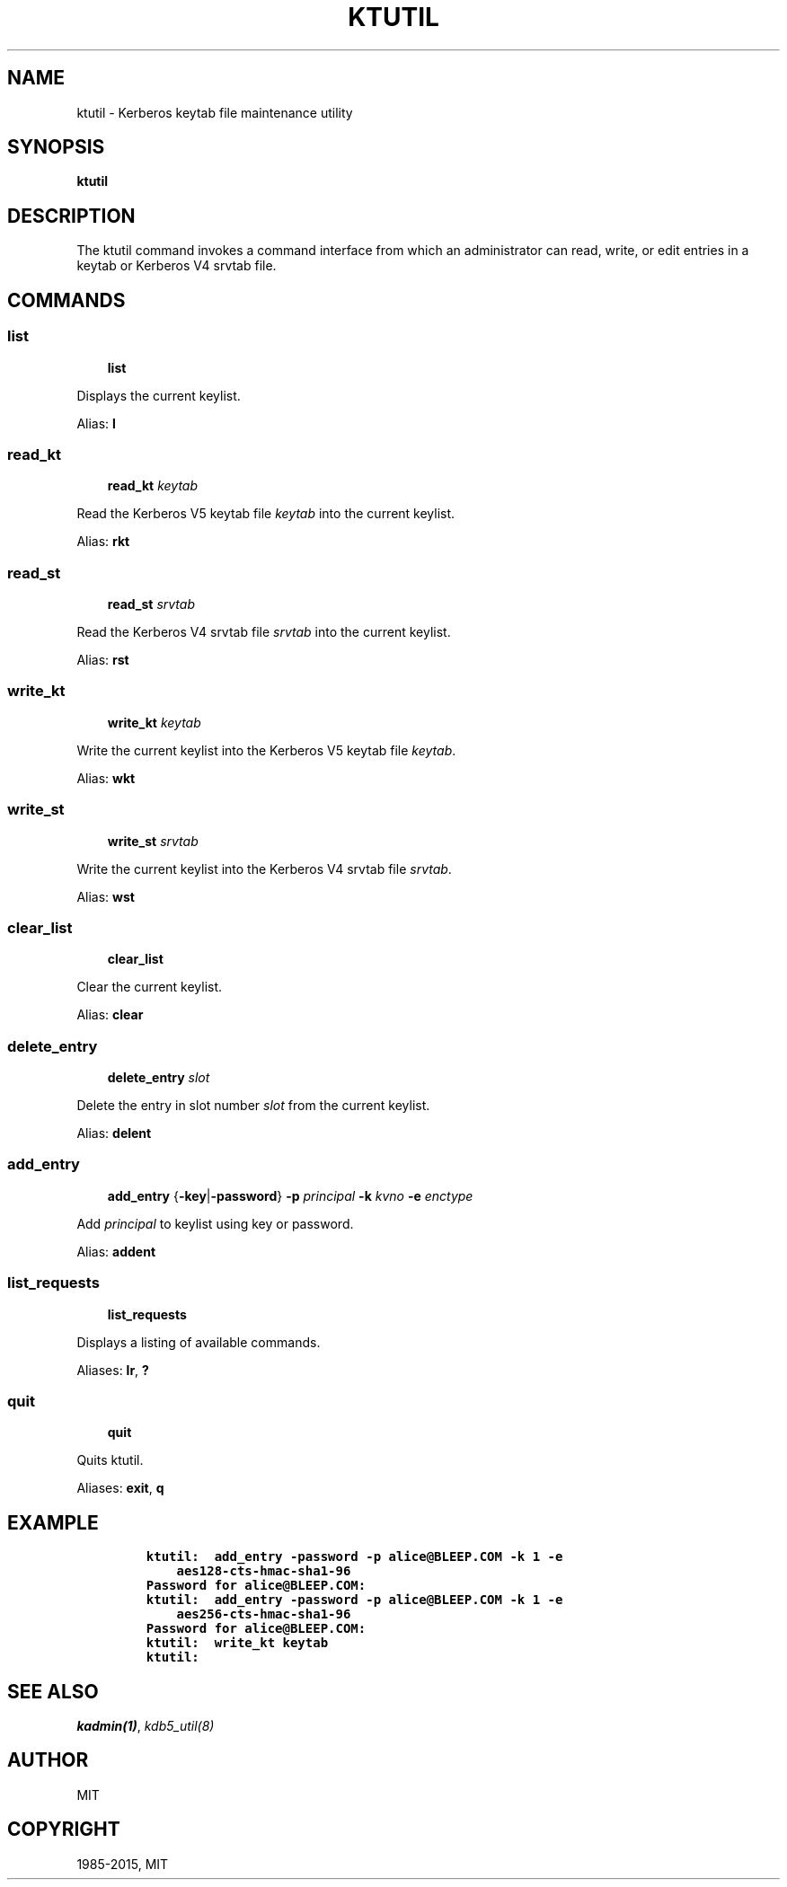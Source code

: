 .\" Man page generated from reStructuredText.
.
.TH "KTUTIL" "1" " " "1.12.3" "MIT Kerberos"
.SH NAME
ktutil \- Kerberos keytab file maintenance utility
.
.nr rst2man-indent-level 0
.
.de1 rstReportMargin
\\$1 \\n[an-margin]
level \\n[rst2man-indent-level]
level margin: \\n[rst2man-indent\\n[rst2man-indent-level]]
-
\\n[rst2man-indent0]
\\n[rst2man-indent1]
\\n[rst2man-indent2]
..
.de1 INDENT
.\" .rstReportMargin pre:
. RS \\$1
. nr rst2man-indent\\n[rst2man-indent-level] \\n[an-margin]
. nr rst2man-indent-level +1
.\" .rstReportMargin post:
..
.de UNINDENT
. RE
.\" indent \\n[an-margin]
.\" old: \\n[rst2man-indent\\n[rst2man-indent-level]]
.nr rst2man-indent-level -1
.\" new: \\n[rst2man-indent\\n[rst2man-indent-level]]
.in \\n[rst2man-indent\\n[rst2man-indent-level]]u
..
.SH SYNOPSIS
.sp
\fBktutil\fP
.SH DESCRIPTION
.sp
The ktutil command invokes a command interface from which an
administrator can read, write, or edit entries in a keytab or Kerberos
V4 srvtab file.
.SH COMMANDS
.SS list
.INDENT 0.0
.INDENT 3.5
\fBlist\fP
.UNINDENT
.UNINDENT
.sp
Displays the current keylist.
.sp
Alias: \fBl\fP
.SS read_kt
.INDENT 0.0
.INDENT 3.5
\fBread_kt\fP \fIkeytab\fP
.UNINDENT
.UNINDENT
.sp
Read the Kerberos V5 keytab file \fIkeytab\fP into the current keylist.
.sp
Alias: \fBrkt\fP
.SS read_st
.INDENT 0.0
.INDENT 3.5
\fBread_st\fP \fIsrvtab\fP
.UNINDENT
.UNINDENT
.sp
Read the Kerberos V4 srvtab file \fIsrvtab\fP into the current keylist.
.sp
Alias: \fBrst\fP
.SS write_kt
.INDENT 0.0
.INDENT 3.5
\fBwrite_kt\fP \fIkeytab\fP
.UNINDENT
.UNINDENT
.sp
Write the current keylist into the Kerberos V5 keytab file \fIkeytab\fP\&.
.sp
Alias: \fBwkt\fP
.SS write_st
.INDENT 0.0
.INDENT 3.5
\fBwrite_st\fP \fIsrvtab\fP
.UNINDENT
.UNINDENT
.sp
Write the current keylist into the Kerberos V4 srvtab file \fIsrvtab\fP\&.
.sp
Alias: \fBwst\fP
.SS clear_list
.INDENT 0.0
.INDENT 3.5
\fBclear_list\fP
.UNINDENT
.UNINDENT
.sp
Clear the current keylist.
.sp
Alias: \fBclear\fP
.SS delete_entry
.INDENT 0.0
.INDENT 3.5
\fBdelete_entry\fP \fIslot\fP
.UNINDENT
.UNINDENT
.sp
Delete the entry in slot number \fIslot\fP from the current keylist.
.sp
Alias: \fBdelent\fP
.SS add_entry
.INDENT 0.0
.INDENT 3.5
\fBadd_entry\fP {\fB\-key\fP|\fB\-password\fP} \fB\-p\fP \fIprincipal\fP
\fB\-k\fP \fIkvno\fP \fB\-e\fP \fIenctype\fP
.UNINDENT
.UNINDENT
.sp
Add \fIprincipal\fP to keylist using key or password.
.sp
Alias: \fBaddent\fP
.SS list_requests
.INDENT 0.0
.INDENT 3.5
\fBlist_requests\fP
.UNINDENT
.UNINDENT
.sp
Displays a listing of available commands.
.sp
Aliases: \fBlr\fP, \fB?\fP
.SS quit
.INDENT 0.0
.INDENT 3.5
\fBquit\fP
.UNINDENT
.UNINDENT
.sp
Quits ktutil.
.sp
Aliases: \fBexit\fP, \fBq\fP
.SH EXAMPLE
.INDENT 0.0
.INDENT 3.5
.INDENT 0.0
.INDENT 3.5
.sp
.nf
.ft C
ktutil:  add_entry \-password \-p alice@BLEEP.COM \-k 1 \-e
    aes128\-cts\-hmac\-sha1\-96
Password for alice@BLEEP.COM:
ktutil:  add_entry \-password \-p alice@BLEEP.COM \-k 1 \-e
    aes256\-cts\-hmac\-sha1\-96
Password for alice@BLEEP.COM:
ktutil:  write_kt keytab
ktutil:
.ft P
.fi
.UNINDENT
.UNINDENT
.UNINDENT
.UNINDENT
.SH SEE ALSO
.sp
\fIkadmin(1)\fP, \fIkdb5_util(8)\fP
.SH AUTHOR
MIT
.SH COPYRIGHT
1985-2015, MIT
.\" Generated by docutils manpage writer.
.
